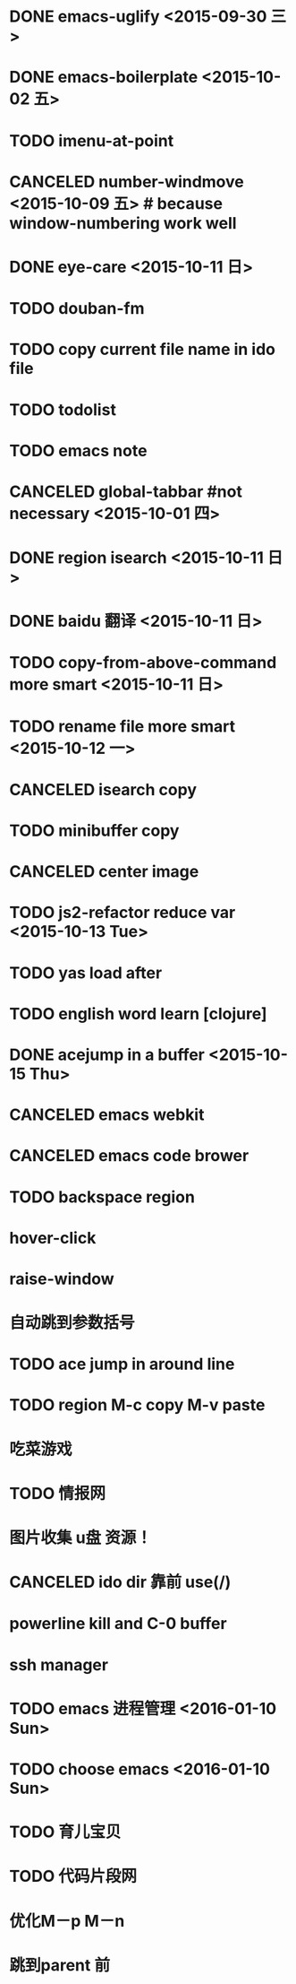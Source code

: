 * DONE emacs-uglify <2015-09-30 三>
* DONE emacs-boilerplate <2015-10-02 五>
* TODO imenu-at-point
* CANCELED number-windmove <2015-10-09 五> # because window-numbering work well
* DONE eye-care <2015-10-11 日>
* TODO douban-fm
* TODO copy current file name in ido file
* TODO todolist
* TODO emacs note
* CANCELED global-tabbar #not necessary <2015-10-01 四>
* DONE region isearch <2015-10-11 日>
* DONE baidu 翻译 <2015-10-11 日>
* TODO copy-from-above-command more smart <2015-10-11 日>
* TODO rename file more smart <2015-10-12 一>
* CANCELED isearch copy
* TODO minibuffer copy
* CANCELED center image
* TODO js2-refactor reduce var <2015-10-13 Tue>
* TODO yas load after
* TODO english word learn [clojure]
* DONE acejump in a buffer <2015-10-15 Thu>
* CANCELED emacs webkit
* CANCELED emacs code brower
* TODO  backspace region
* hover-click
* raise-window
* 自动跳到参数括号
* TODO  ace jump in around line
* TODO region M-c copy M-v paste
* 吃菜游戏
* TODO 情报网
* 图片收集 u盘 资源！
* CANCELED ido dir 靠前 use(/)
* powerline kill and C-0 buffer
* ssh manager
* TODO emacs 进程管理 <2016-01-10 Sun>
* TODO choose emacs <2016-01-10 Sun>
* TODO 育儿宝贝
* TODO 代码片段网
* 优化M－p M－n
* 跳到parent 前
